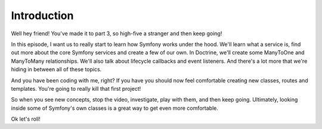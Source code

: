 Introduction
============

Well hey friend! You've made it to part 3, so high-five a stranger and then
keep going!

In this episode, I want us to really start to learn how Symfony works under
the hood. We'll learn what a service is, find out more about the core Symfony
services and create a few of our own. In Doctrine, we'll create some ManyToOne 
and ManyToMany relationships. We'll also talk about lifecycle callbacks and 
event listeners. And there's a lot more that we're hiding in between all of 
these topics.

And you have been coding with me, right? If you have you should now feel comfortable
creating new classes, routes and templates. You're going to really kill that first project!

So when you see new concepts, stop the video, investigate, play with them,
and then keep going. Ultimately, looking inside some of Symfony's own classes
is a great way to get even more comfortable.

Ok let's roll!
